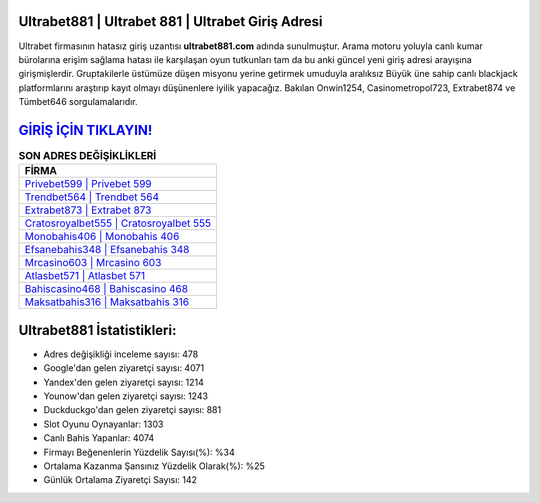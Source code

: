 ﻿Ultrabet881 | Ultrabet 881 | Ultrabet Giriş Adresi
===================================

.. image:: images/ultrabet-giris.jpg
   :width: 600
   
Ultrabet firmasının hatasız giriş uzantısı **ultrabet881.com** adında sunulmuştur. Arama motoru yoluyla canlı kumar bürolarına erişim sağlama hatası ile karşılaşan oyun tutkunları tam da bu anki güncel yeni giriş adresi arayışına girişmişlerdir. Gruptakilerle üstümüze düşen misyonu yerine getirmek umuduyla aralıksız Büyük üne sahip  canlı blackjack platformlarını araştırıp kayıt olmayı düşünenlere iyilik yapacağız. Bakılan Onwin1254, Casinometropol723, Extrabet874 ve Tümbet646 sorgulamalarıdır.

`GİRİŞ İÇİN TIKLAYIN! <https://uclck.me/gonow>`_
==============

.. list-table:: **SON ADRES DEĞİŞİKLİKLERİ**
   :widths: 100
   :header-rows: 1

   * - FİRMA
   * - `Privebet599 | Privebet 599 <privebet599-privebet-599-privebet-giris-adresi.html>`_
   * - `Trendbet564 | Trendbet 564 <trendbet564-trendbet-564-trendbet-giris-adresi.html>`_
   * - `Extrabet873 | Extrabet 873 <extrabet873-extrabet-873-extrabet-giris-adresi.html>`_	 
   * - `Cratosroyalbet555 | Cratosroyalbet 555 <cratosroyalbet555-cratosroyalbet-555-cratosroyalbet-giris-adresi.html>`_	 
   * - `Monobahis406 | Monobahis 406 <monobahis406-monobahis-406-monobahis-giris-adresi.html>`_ 
   * - `Efsanebahis348 | Efsanebahis 348 <efsanebahis348-efsanebahis-348-efsanebahis-giris-adresi.html>`_
   * - `Mrcasino603 | Mrcasino 603 <mrcasino603-mrcasino-603-mrcasino-giris-adresi.html>`_	 
   * - `Atlasbet571 | Atlasbet 571 <atlasbet571-atlasbet-571-atlasbet-giris-adresi.html>`_
   * - `Bahiscasino468 | Bahiscasino 468 <bahiscasino468-bahiscasino-468-bahiscasino-giris-adresi.html>`_
   * - `Maksatbahis316 | Maksatbahis 316 <maksatbahis316-maksatbahis-316-maksatbahis-giris-adresi.html>`_
	 
Ultrabet881 İstatistikleri:
===================================	 
* Adres değişikliği inceleme sayısı: 478
* Google'dan gelen ziyaretçi sayısı: 4071
* Yandex'den gelen ziyaretçi sayısı: 1214
* Younow'dan gelen ziyaretçi sayısı: 1243
* Duckduckgo'dan gelen ziyaretçi sayısı: 881
* Slot Oyunu Oynayanlar: 1303
* Canlı Bahis Yapanlar: 4074
* Firmayı Beğenenlerin Yüzdelik Sayısı(%): %34
* Ortalama Kazanma Şansınız Yüzdelik Olarak(%): %25
* Günlük Ortalama Ziyaretçi Sayısı: 142
